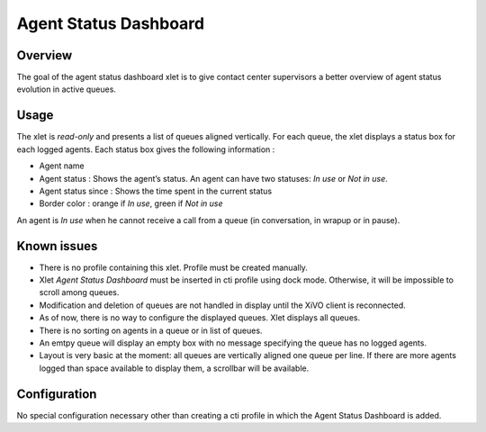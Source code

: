 .. _dashboard-xlet:

**********************
Agent Status Dashboard
**********************

Overview
========

The goal of the agent status dashboard xlet is to give contact center supervisors a better overview of agent status evolution in active queues.

.. figure:: ./images/xlet_dashboard.png


Usage
=====

The xlet is *read-only* and presents a list of queues aligned vertically. For each queue, the xlet displays a status box for each logged agents. Each status box gives the following information :

* Agent name
* Agent status : Shows the agent’s status. An agent can have two statuses: *In use* or *Not in use*.
* Agent status since : Shows the time spent in the current status
* Border color : orange if *In use*, green if *Not in use*
  

An agent is *In use* when he cannot receive a call from a queue (in conversation, in wrapup or in pause).

Known issues
============

* There is no profile containing this xlet. Profile must be created  manually.
* Xlet *Agent Status Dashboard* must be inserted in cti profile using dock mode. Otherwise, it will be impossible to scroll among queues.
* Modification and deletion of queues are not handled in display until the XiVO client is reconnected.
* As of now, there is no way to configure the displayed queues. Xlet displays all queues.
* There is no sorting on agents in a queue or in list of queues.
* An emtpy queue will display an empty box with no message specifying the queue has no logged agents.
* Layout is very basic at the moment: all queues are vertically aligned one queue per line. If there are more agents logged than space available to display them, a scrollbar will be available.

Configuration
=============

No special configuration necessary other than creating a cti profile in which the Agent Status Dashboard is added.


